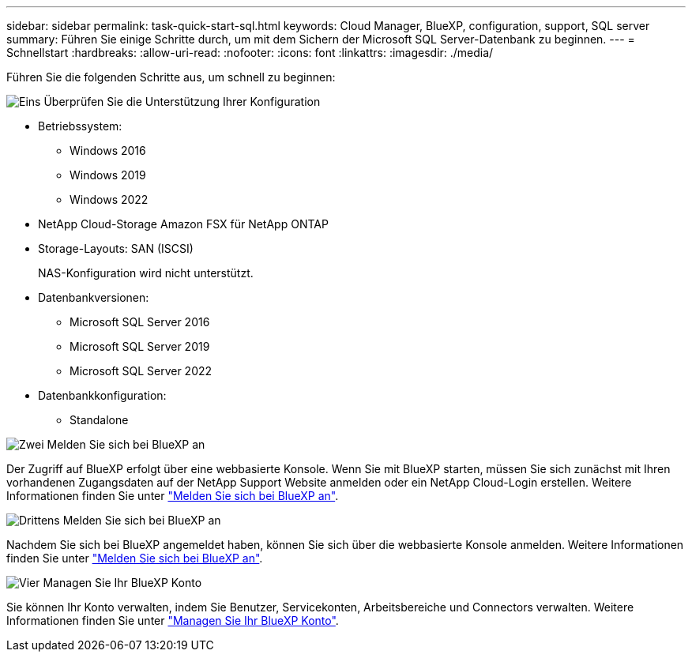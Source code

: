 ---
sidebar: sidebar 
permalink: task-quick-start-sql.html 
keywords: Cloud Manager, BlueXP, configuration, support, SQL server 
summary: Führen Sie einige Schritte durch, um mit dem Sichern der Microsoft SQL Server-Datenbank zu beginnen. 
---
= Schnellstart
:hardbreaks:
:allow-uri-read: 
:nofooter: 
:icons: font
:linkattrs: 
:imagesdir: ./media/


[role="lead"]
Führen Sie die folgenden Schritte aus, um schnell zu beginnen:

.image:https://raw.githubusercontent.com/NetAppDocs/common/main/media/number-1.png["Eins"] Überprüfen Sie die Unterstützung Ihrer Konfiguration
[role="quick-margin-list"]
* Betriebssystem:
+
** Windows 2016
** Windows 2019
** Windows 2022


* NetApp Cloud-Storage Amazon FSX für NetApp ONTAP
* Storage-Layouts: SAN (ISCSI)
+
NAS-Konfiguration wird nicht unterstützt.

* Datenbankversionen:
+
** Microsoft SQL Server 2016
** Microsoft SQL Server 2019
** Microsoft SQL Server 2022


* Datenbankkonfiguration:
+
** Standalone




.image:https://raw.githubusercontent.com/NetAppDocs/common/main/media/number-2.png["Zwei"] Melden Sie sich bei BlueXP an
[role="quick-margin-list"]
Der Zugriff auf BlueXP erfolgt über eine webbasierte Konsole. Wenn Sie mit BlueXP starten, müssen Sie sich zunächst mit Ihren vorhandenen Zugangsdaten auf der NetApp Support Website anmelden oder ein NetApp Cloud-Login erstellen. Weitere Informationen finden Sie unter link:https://docs.netapp.com/us-en/bluexp-setup-admin/task-sign-up-saas.html["Melden Sie sich bei BlueXP an"].

.image:https://raw.githubusercontent.com/NetAppDocs/common/main/media/number-3.png["Drittens"] Melden Sie sich bei BlueXP an
[role="quick-margin-list"]
Nachdem Sie sich bei BlueXP angemeldet haben, können Sie sich über die webbasierte Konsole anmelden. Weitere Informationen finden Sie unter link:https://docs.netapp.com/us-en/bluexp-setup-admin/task-logging-in.html["Melden Sie sich bei BlueXP an"].

.image:https://raw.githubusercontent.com/NetAppDocs/common/main/media/number-4.png["Vier"] Managen Sie Ihr BlueXP Konto
[role="quick-margin-list"]
Sie können Ihr Konto verwalten, indem Sie Benutzer, Servicekonten, Arbeitsbereiche und Connectors verwalten. Weitere Informationen finden Sie unter link:https://docs.netapp.com/us-en/bluexp-setup-admin/task-managing-netapp-accounts.html["Managen Sie Ihr BlueXP Konto"].
